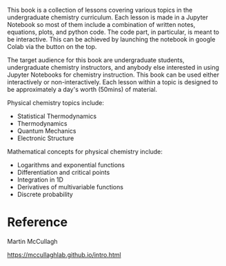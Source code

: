 #+export_file_name: index
#+options: broken-links:t
# (ss-toggle-markdown-export-on-save)
# date-added:

#+begin_export md
---
title: "Chemistry Lessons Using Jupyter Notebooks"
## https://quarto.org/docs/journals/authors.html
#author:
#  - name: ""
#    affiliations:
#     - name: ""
#license: "©2024 American Chemical Society and Division of Chemical Education, Inc."
license: MIT, © Martin Mccullagh 
#draft: true
#date-modified:
date: 2024-11-27
categories: [python, jupyter, thermodynamics, quantum, stat-mech]
keywords: physical chemistry teaching, physical chemistry education, teaching resources, python, jupyter, thermodynamics, quantum, statistical thermodynamics

image: mcc.png
---
#+end_export

# this export deals with a top-level heading if there is one (put it above this comment)
#+begin_export md
<img src="mcc.png" width="40%" align="right" style="padding: 10px 0px 0px 10px;"/>
#+end_export 
This book is a collection of lessons covering various topics in the undergraduate chemistry curriculum. Each lesson is made in a Jupyter Notebook so most of them include a combination of written notes, equations, plots, and python code. The code part, in particular, is meant to be interactive. This can be achieved by launching the notebook in google Colab via the button on the top.

The target audience for this book are undergraduate students, undergraduate chemistry instructors, and anybody else interested in using Jupyter Notebooks for chemistry instruction.
This book can be used either interactively or non-interactively. Each lesson within a topic is designed to be approximately a day's worth (50mins) of material.

Physical chemistry topics include:
- Statistical Thermodynamics
- Thermodynamics
- Quantum Mechanics
- Electronic Structure

Mathematical concepts for physical chemistry include:
- Logarithms and exponential functions
- Differentiation and critical points
- Integration in 1D
- Derivatives of multivariable functions
- Discrete probability
* Reference
Martin McCullagh

https://mccullaghlab.github.io/intro.html
* Local variables :noexport:
# Local Variables:
# eval: (ss-markdown-export-on-save)
# End:
